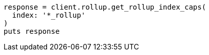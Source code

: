 [source, ruby]
----
response = client.rollup.get_rollup_index_caps(
  index: '*_rollup'
)
puts response
----
